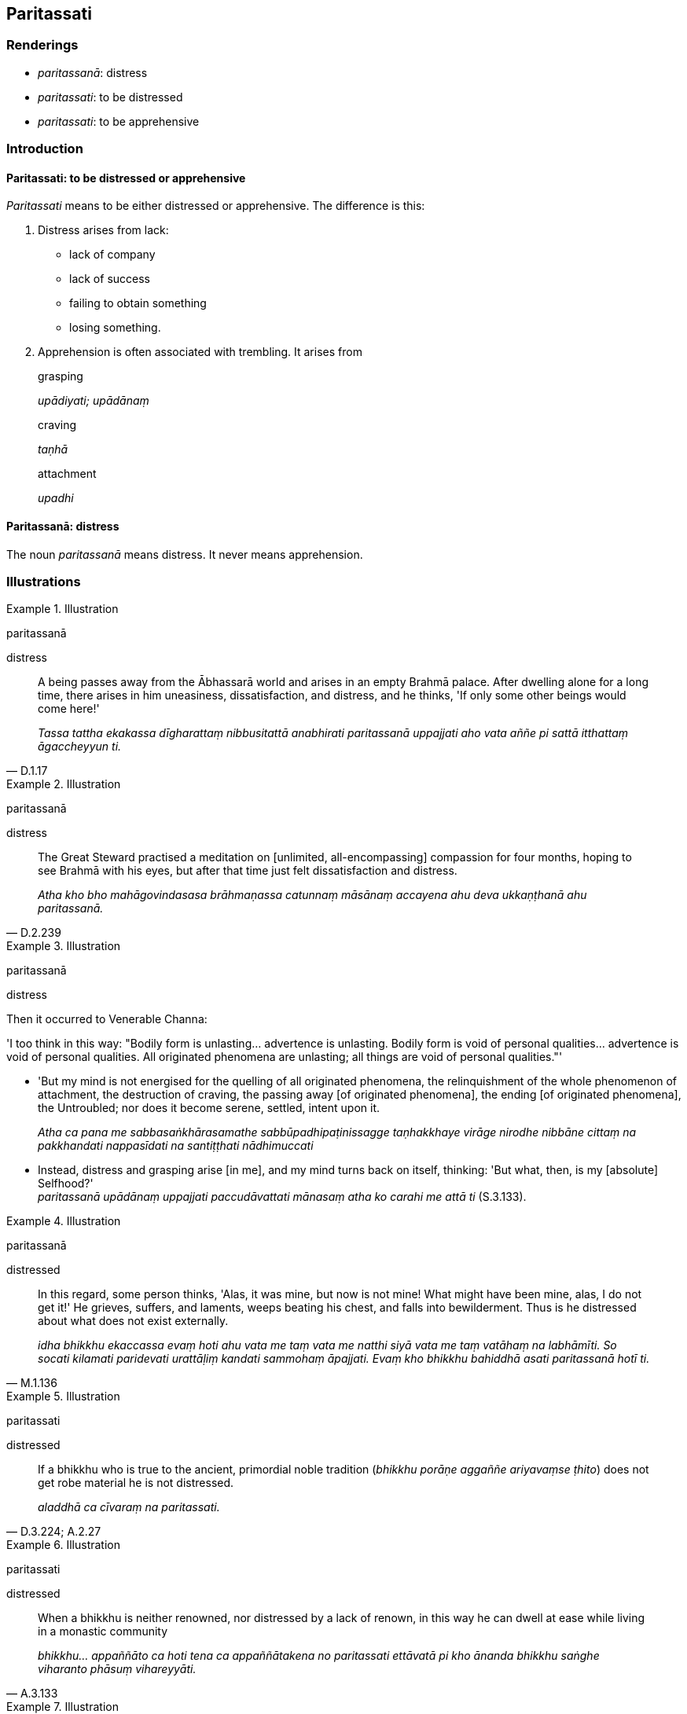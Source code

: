 == Paritassati

=== Renderings

- _paritassanā_: distress

- _paritassati_: to be distressed

- _paritassati_: to be apprehensive

=== Introduction

==== Paritassati: to be distressed or apprehensive

_Paritassati_ means to be either distressed or apprehensive. The difference is 
this:

1. Distress arises from lack:

- lack of company

- lack of success

- failing to obtain something

- losing something.

2. Apprehension is often associated with trembling. It arises from

____
grasping

_upādiyati; upādānaṃ_
____

____
craving

_taṇhā_
____

____
attachment

_upadhi_
____

==== Paritassanā: distress

The noun _paritassanā_ means distress. It never means apprehension.

=== Illustrations

.Illustration
====
paritassanā

distress
====

[quote, D.1.17]
____
A being passes away from the Ābhassarā world and arises in an empty Brahmā 
palace. After dwelling alone for a long time, there arises in him uneasiness, 
dissatisfaction, and distress, and he thinks, 'If only some other beings would 
come here!'

_Tassa tattha ekakassa dīgharattaṃ nibbusitattā anabhirati paritassanā 
uppajjati aho vata aññe pi sattā itthattaṃ āgaccheyyun ti._
____

.Illustration
====
paritassanā

distress
====

[quote, D.2.239]
____
The Great Steward practised a meditation on [unlimited, all-encompassing] 
compassion for four months, hoping to see Brahmā with his eyes, but after that 
time just felt dissatisfaction and distress.

_Atha kho bho mahāgovindasasa brāhmaṇassa catunnaṃ māsānaṃ accayena 
ahu deva ukkaṇṭhanā ahu paritassanā._
____

.Illustration
====
paritassanā

distress
====

Then it occurred to Venerable Channa:

'I too think in this way: "Bodily form is unlasting... advertence is unlasting. 
Bodily form is void of personal qualities... advertence is void of personal 
qualities. All originated phenomena are unlasting; all things are void of 
personal qualities."'

• 'But my mind is not energised for the quelling of all originated phenomena, 
the relinquishment of the whole phenomenon of attachment, the destruction of 
craving, the passing away [of originated phenomena], the ending [of originated 
phenomena], the Untroubled; nor does it become serene, settled, intent upon it. 
+
_Atha ca pana me sabbasaṅkhārasamathe sabbūpadhipaṭinissagge 
taṇhakkhaye virāge nirodhe nibbāne cittaṃ na pakkhandati nappasīdati na 
santiṭṭhati nādhimuccati_

• Instead, distress and grasping arise [in me], and my mind turns back on 
itself, thinking: 'But what, then, is my [absolute] Selfhood?' +
_paritassanā upādānaṃ uppajjati paccudāvattati mānasaṃ atha ko carahi 
me attā ti_ (S.3.133).

.Illustration
====
paritassanā

distressed
====

[quote, M.1.136]
____
In this regard, some person thinks, 'Alas, it was mine, but now is not mine! 
What might have been mine, alas, I do not get it!' He grieves, suffers, and 
laments, weeps beating his chest, and falls into bewilderment. Thus is he 
distressed about what does not exist externally.

_idha bhikkhu ekaccassa evaṃ hoti ahu vata me taṃ vata me natthi siyā vata 
me taṃ vatāhaṃ na labhāmīti. So socati kilamati paridevati 
urattāḷiṃ kandati sammohaṃ āpajjati. Evaṃ kho bhikkhu bahiddhā asati 
paritassanā hotī ti._
____

.Illustration
====
paritassati

distressed
====

[quote, D.3.224; A.2.27]
____
If a bhikkhu who is true to the ancient, primordial noble tradition (_bhikkhu 
porāṇe aggaññe ariyavaṃse ṭhito_) does not get robe material he is not 
distressed.

_aladdhā ca cīvaraṃ na paritassati._
____

.Illustration
====
paritassati

distressed
====

[quote, A.3.133]
____
When a bhikkhu is neither renowned, nor distressed by a lack of renown, in this 
way he can dwell at ease while living in a monastic community

_bhikkhu... appaññāto ca hoti tena ca appaññātakena no paritassati 
ettāvatā pi kho ānanda bhikkhu saṅghe viharanto phāsuṃ vihareyyāti._
____

.Illustration
====
paritassita

apprehension
====

[quote, D.1.40]
____
When those ascetics and Brahmanists who are eternalists proclaim the eternity 
of an [absolute] Selfhood and the world [of beings] in four ways, that is 
merely a matter of sense impression in reverend ascetics and Brahmanists that 
is neither known nor seen [according to reality]. It is merely the apprehension 
and trembling of those overcome by craving.

_Tatra bhikkhave ye te samaṇabrāhmaṇā sassatavādā sassataṃ 
attānañca lokañca paññāpenti catūhi vatthūhi tadapi tesaṃ bhavataṃ 
samaṇabrāhmaṇānaṃ ajānataṃ apassataṃ vedayitaṃ 
taṇhāgatānaṃ paritassitavipphanditameva._
____

.Illustration
====
paritassanā

distress; paritassati, apprehensive
====

____
When the bodily form of the ignorant Everyman changes and alters.

_Tassa taṃ rūpaṃ vipariṇamati aññathā hoti._
____

____
With the change and alteration of bodily form, his mind is preoccupied with the 
change

_Tassa rūpavipariṇāmaññathābhāvā rūpavipariṇāmānuparivatti 
viññāṇaṃ hoti._
____

____
Distress and other mental states born of this preoccupation plague his mind.

_Tassa rūpavipariṇāmānuparivattijā paritassanā dhammasamuppādā 
cittaṃ pariyādāya tiṭṭhanti._
____

____
Thus he is fearful, distressed, and full of concern,

_Cetaso pariyādānā uttāsavā ca hoti vighātavā ca apekkhavā ca_
____

[quote, S.3.16]
____
and because of grasping he is apprehensive.

_upādāya ca paritassati._
____

.Illustration
====
paritassati

apprehensive
====

____
When a bhikkhu abides contemplating unlastingness, passing away, ending, and 
relinquishment of sense impression he does not grasp anything in the world [of 
phenomena]

_so tāsu vedanāsu aniccānupassī viharanto virāgānupassī viharanto 
nirodhānupassī viharanto paṭinissaggānupassī viharanto na ca kiñci loke 
upādiyati._
____

• Being without grasping, he is not apprehensive. +
☸ a__nupādiyaṃ na paritassati__.

[quote, M.1.251]
____
Being not apprehensive, he realises the Untroubled for himself.

_aparitassaṃ paccattaṃ yeva parinibbāyati._
____

.Illustration
====
paritassati

apprehensive
====

[quote, M.2.138]
____
When the Buddha is seated indoors he is not afraid, he does not shake or 
tremble, he is not apprehensive.

_So antaraghare nisinnova samāno nacchambhati na kampati na vedhati na 
paritassati._
____

.Illustration
====
paritassati

apprehensive
====

____
If a bhikkhu's mind is unattached to bodily form... advertence, it is liberated 
from perceptually obscuring states through being without grasping.

_Rūpadhātuyā... viññāṇadhātuyā ce bhikkhave bhikkhuno cittaṃ 
virattaṃ vimuttaṃ hoti anupādāya āsavehi._
____

____
Being thus liberated it is inwardly stable

_Vimuttattā ṭhitaṃ_
____

____
Being inwardly stable it is inwardly at peace

__Ṭhitattā santusitaṃ_
____

____
Being inwardly at peace, he is not apprehensive

_Santusitattā na paritassati._
____

[quote, S.3.45]
____
Being not apprehensive, he realises the Untroubled for himself.

_Aparitassaṃ paccattaṃ yeva parinibbāyati._
____

.Illustration
====
na paritassati

free of apprehension
====

[quote, Sn.v.621; Dh.v.397]
____
He who has severed every tie to individual existence is truly free of 
apprehension.

_Sabbasaṃyojanaṃ chetvā yo ve na paritassati._
____

.Illustration
====
paritassati

apprehensive
====

____
Likewise, a bhikkhu does not consider the six senses to be either [in reality] 
himself or [in reality] his own.

_Evameva kho āvuso bhikkhu chasu phassāyatanesu neva attānaṃ nāttaniyaṃ 
samanupassati_
____

____
Therefore he does not grasp anything in the world [of phenomena].

_so evaṃ asamanupassanto na kiñci loke upādiyati_
____

____
Therefore he is not apprehensive.

_anupādiyaṃ na paritassati_
____

[quote, S.4.167-8]
____
Being not apprehensive, he realises the Untroubled for himself.

_aparitassaṃ paccattaṃ yeva parinibbāyati._
____

